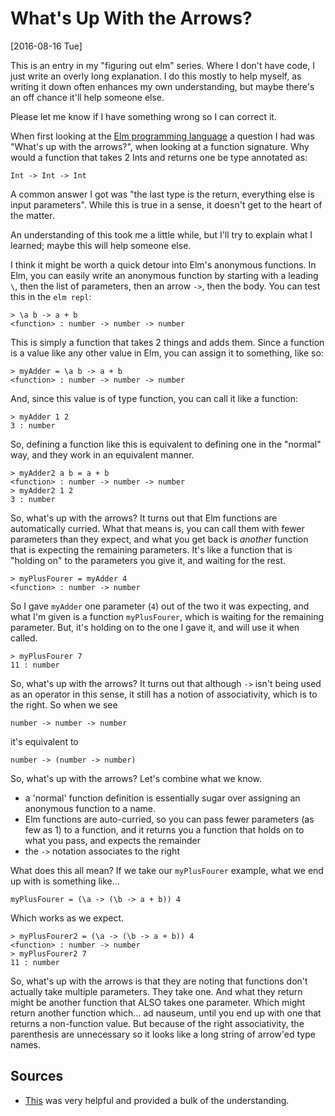 * What's Up With the Arrows?
[2016-08-16 Tue] 

This is an entry in my "figuring out elm" series. Where I don't have code, I just write an
overly long explanation. I do this mostly to help myself, as writing it down often
enhances my own understanding, but maybe there's an off chance it'll help someone else.

Please let me know if I have something wrong so I can correct it.

When first looking at the [[http://elm-lang.org][Elm programming language]] a question I had was "What's up with
the arrows?", when looking at a function signature. Why would a function that takes 2 Ints
and returns one be type annotated as:
#+BEGIN_SRC
Int -> Int -> Int
#+END_SRC
A common answer I got was "the last type is the return, everything else is input
parameters". While this is true in a sense, it doesn't get to the heart of the matter.

An understanding of this took me a little while, but I'll try to explain what I learned;
maybe this will help someone else.

I think it might be worth a quick detour into Elm's anonymous functions. In Elm, you can
easily write an anonymous function by starting with a leading ~\~, then the list of
parameters, then an arrow ~->~, then the body. You can test this in the ~elm repl~:
#+BEGIN_SRC
> \a b -> a + b
<function> : number -> number -> number
#+END_SRC

This is simply a function that takes 2 things and adds them. Since a function is a value
like any other value in Elm, you can assign it to something, like so:
#+BEGIN_SRC
> myAdder = \a b -> a + b
<function> : number -> number -> number
#+END_SRC

And, since this value is of type function, you can call it like a function:
#+BEGIN_SRC
> myAdder 1 2
3 : number
#+END_SRC

So, defining a function like this is equivalent to defining one in
the "normal" way, and they work in an equivalent manner.
#+BEGIN_SRC
> myAdder2 a b = a + b
<function> : number -> number -> number
> myAdder2 1 2
3 : number
#+END_SRC

So, what's up with the arrows? It turns out that Elm functions are automatically curried.
What that means is, you can call them with fewer parameters than they expect, and what you
get back is /another/ function that is expecting the remaining parameters. It's like a
function that is "holding on" to the parameters you give it, and waiting for the rest.
#+BEGIN_SRC
> myPlusFourer = myAdder 4
<function> : number -> number
#+END_SRC

So I gave ~myAdder~ one parameter (~4~) out of the two it was expecting, and what I'm
given is a function ~myPlusFourer~, which is waiting for the remaining parameter. But,
it's holding on to the one I gave it, and will use it when called.
#+BEGIN_SRC
> myPlusFourer 7
11 : number
#+END_SRC

So, what's up with the arrows? It turns out that although ~->~ isn't being used as an
operator in this sense, it still has a notion of associativity, which is to the right. So
when we see
#+BEGIN_SRC
number -> number -> number
#+END_SRC
it's equivalent to
#+BEGIN_SRC
number -> (number -> number)
#+END_SRC

So, what's up with the arrows?  Let's combine what we know.
- a 'normal' function definition is essentially sugar over assigning an anonymous function
  to a name. 
- Elm functions are auto-curried, so you can pass fewer parameters (as few as 1) to a
  function, and it returns you a function that holds on to what you pass, and expects the
  remainder 
- the ~->~ notation associates to the right

What does this all mean? If we take our ~myPlusFourer~ example, what we end up with is
something like...

#+BEGIN_SRC
myPlusFourer = (\a -> (\b -> a + b)) 4 
#+END_SRC

Which works as we expect.
#+BEGIN_SRC
> myPlusFourer2 = (\a -> (\b -> a + b)) 4
<function> : number -> number
> myPlusFourer2 7
11 : number
#+END_SRC

So, what's up with the arrows is that they are noting that functions don't actually take
multiple parameters. They take one. And what they return might be another function that
ALSO takes one parameter. Which might return another function which... ad nauseum, until
you end up with one that returns a non-function value. But because of the right
associativity, the parenthesis are unnecessary so it looks like a long string of arrow'ed
type names.

** Sources
- [[http://guide.elm-lang.org/types/reading_types.html][This]] was very helpful and provided a bulk of the understanding.
